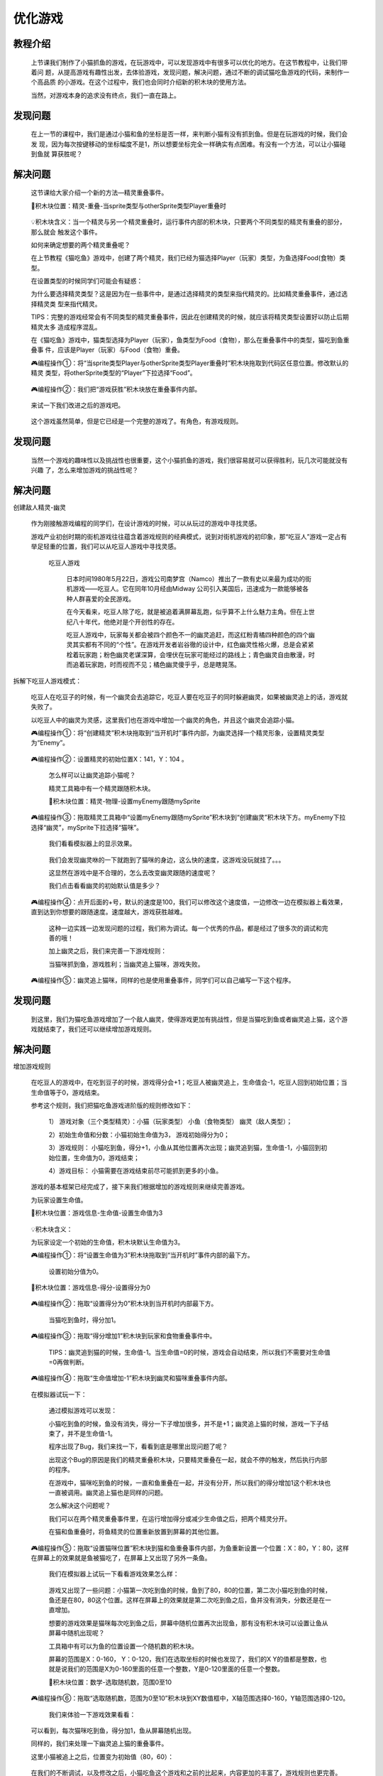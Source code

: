 优化游戏
===============

教程介绍
---------

    上节课我们制作了小猫抓鱼的游戏，在玩游戏中，可以发现游戏中有很多可以优化的地方。在这节教程中，让我们带着问
    题，从提高游戏有趣性出发，去体验游戏，发现问题，解决问题，通过不断的调试猫吃鱼游戏的代码，来制作一个高品质
    的小游戏。在这个过程中，我们也会同时介绍新的积木块的使用方法。

    当然，对游戏本身的追求没有终点，我们一直在路上。
    
发现问题
---------

    在上一节的课程中，我们是通过小猫和鱼的坐标是否一样，来判断小猫有没有抓到鱼。但是在玩游戏的时候，我们会发
    现，因为每次按键移动的坐标幅度不是1，所以想要坐标完全一样确实有点困难。有没有一个方法，可以让小猫碰到鱼就
    算获胜呢？

解决问题
---------

    这节课给大家介绍一个新的方法—精灵重叠事件。

    📌积木块位置：精灵-重叠-当sprite类型与otherSprite类型Player重叠时

        .. image:: images/optimize1.webp
            :width: 400

    💡积木块含义：当一个精灵与另一个精灵重叠时，运行事件内部的积木块，只要两个不同类型的精灵有重叠的部分，那么就会
    触发这个事件。

    如何来确定想要的两个精灵重叠呢？

    在上节教程《猫吃鱼》游戏中，创建了两个精灵，我们已经为猫选择Player（玩家）类型，为鱼选择Food(食物）类型。

    在设置类型的时候同学们可能会有疑惑：

    为什么要选择精灵类型？这是因为在一些事件中，是通过选择精灵的类型来指代精灵的。比如精灵重叠事件，通过选择精灵类
    型来指代精灵。

    TIPS：完整的游戏经常会有不同类型的精灵重叠事件，因此在创建精灵的时候，就应该将精灵类型设置好以防止后期精灵太多
    造成程序混乱。

    在《猫吃鱼》游戏中，猫类型选择为Player（玩家），鱼类型为Food（食物），那么在重叠事件中的类型，猫吃到鱼重叠事
    件，应该是Player（玩家）与Food（食物）重叠。

    🎮编程操作①：将“当sprite类型Player与otherSprite类型Player重叠时”积木块拖取到代码区任意位置。修改默认的精灵
    类型，将otherSprite类型的“Player”下拉选择“Food”。

        .. image:: images/optimize2.webp
            :width: 400

    🎮编程操作②：我们把“游戏获胜”积木块放在重叠事件内部。

        .. image:: images/optimize3.webp
            :width: 400

    来试一下我们改进之后的游戏吧。

        .. image:: images/optimize4.gif
            :width: 200

    这个游戏虽然简单，但是它已经是一个完整的游戏了。有角色，有游戏规则。

发现问题
---------------------

    当然一个游戏的趣味性以及挑战性也很重要，这个小猫抓鱼的游戏，我们很容易就可以获得胜利，玩几次可能就没有兴趣
    了，怎么来增加游戏的挑战性呢？

解决问题
---------

创建敌人精灵-幽灵

    作为刚接触游戏编程的同学们，在设计游戏的时候，可以从玩过的游戏中寻找灵感。

    游戏产业初创时期的街机游戏往往蕴含着游戏规则的经典模式，说到对街机游戏的初印象，那“吃豆人”游戏一定占有举足轻重的位置，我们可以从吃豆人游戏中寻找灵感。

        .. image:: images/optimize5.gif
            :width: 300

     吃豆人游戏

      日本时间1980年5月22日，游戏公司南梦宫（Namco）推出了一款有史以来最为成功的街机游戏——吃豆人。它在同年10月经由Midway 公司引入美国后，迅速成为一款能够被各种人群喜爱的全民游戏。

      在今天看来，吃豆人除了吃，就是被追着满屏幕乱跑，似乎算不上什么魅力主角。但在上世纪八十年代，他绝对是个开创性的存在。

      吃豆人游戏中，玩家每关都会被四个颜色不一的幽灵追赶，而这红粉青橘四种颜色的四个幽灵其实都有不同的“个性”。在游戏开发者岩谷徹的设计中，红色幽灵性格火爆，总是会紧紧栓着玩家跑；粉色幽灵老谋深算，会埋伏在玩家可能经过的路线上；青色幽灵自由散漫，时而追着玩家跑，时而视而不见；橘色幽灵傻乎乎，总是瞎晃荡。

        .. image:: images/optimize6.gif
            :width: 200

拆解下吃豆人游戏模式：

    吃豆人在吃豆子的时候，有一个幽灵会去追踪它，吃豆人要在吃豆子的同时躲避幽灵，如果被幽灵追上的话，游戏就失败了。

    以吃豆人中的幽灵为灵感，这里我们也在游戏中增加一个幽灵的角色，并且这个幽灵会追踪小猫。

    🎮编程操作①：将“创建精灵”积木块拖取到“当开机时”事件内部，为幽灵选择一个精灵形象，设置精灵类型为“Enemy”。

        .. image:: images/optimize7.png
            :width: 400

    🎮编程操作②：设置精灵的初始位置X：141，Y：104 。

        .. image:: images/optimize8.webp
            :width: 400

        .. image:: images/optimize9.webp
            :width: 300

     怎么样可以让幽灵追踪小猫呢？

     精灵工具箱中有一个精灵跟随积木块。

     📌积木块位置：精灵-物理-设置myEnemy跟随mySprite

        .. image:: images/optimize10.webp
            :width: 400

    🎮编程操作③：拖取精灵工具箱中“设置myEnemy跟随mySprite”积木块到“创建幽灵”积木块下方。myEnemy下拉选择“幽灵”，mySprite下拉选择“猫咪”。

        .. image:: images/optimize11.webp
            :width: 400

     我们看看模拟器上的显示效果。

        .. image:: images/optimize12.gif
            :width: 300

     我们会发现幽灵咻的一下就跑到了猫咪的身边，这么快的速度，这游戏没玩就挂了。。。
 
     这显然在游戏中是不合理的，怎么去改变幽灵跟随的速度呢？

     我们点击看看幽灵的初始默认值是多少？

    🎮编程操作④：点开后面的+号，默认的速度是100，我们可以修改这个速度值，一边修改一边在模拟器上看效果，直到达到你想要的跟随速度。速度越大，游戏获胜越难。

     这种一边实践一边发现问题的过程，我们称为调试。每一个优秀的作品，都是经过了很多次的调试和完善的哦！

     加上幽灵之后，我们来完善一下游戏规则：

     当猫咪抓到鱼，游戏胜利；当幽灵追上猫咪，游戏失败。

    🎮编程操作⑤：幽灵追上猫咪，同样的也是使用重叠事件，同学们可以自己编写一下这个程序。

发现问题
-----------

    到这里，我们为猫吃鱼游戏增加了一个敌人幽灵，使得游戏更加有挑战性，但是当猫吃到鱼或者幽灵追上猫，这个游戏就结束了，我们还可以继续增加游戏规则。

解决问题
---------

增加游戏规则

    在吃豆人的游戏中，在吃到豆子的时候，游戏得分会+1；吃豆人被幽灵追上，生命值会-1，吃豆人回到初始位置；当生命值等于0，游戏结束。

    参考这个规则，我们把猫吃鱼游戏进阶版的规则修改如下：

     1） 游戏对象（三个类型精灵）：小猫（玩家类型） 小鱼（食物类型） 幽灵（敌人类型）；

     2）初始生命值和分数：小猫初始生命值为3， 游戏初始得分为0；

     3）游戏规则： 小猫吃到鱼，得分+1，小鱼从其他位置再次出现；幽灵追到猫，生命值-1，小猫回到初始位置，生命值为0，游戏结束；

     4）游戏目标： 小猫需要在游戏结束前尽可能抓到更多的小鱼。

    游戏的基本框架已经完成了，接下来我们根据增加的游戏规则来继续完善游戏。

    为玩家设置生命值。

    📌积木块位置：游戏信息-生命值-设置生命值为3

        .. image:: images/optimize13.webp
            :width: 400

    💡积木块含义：

    为玩家设定一个初始的生命值，积木块默认生命值为3。

    🎮编程操作①：将“设置生命值为3”积木块拖取到“当开机时”事件内部的最下方。

        .. image:: images/optimize14.webp
            :width: 400

        .. image:: images/optimize15.webp
            :width: 300

     设置初始分值为0。

    📌积木块位置：游戏信息-得分-设置得分为0

        .. image:: images/optimize16.webp
            :width: 400

    🎮编程操作②：拖取“设置得分为0”积木块到当开机时内部最下方。

        .. image:: images/optimize17.webp
            :width: 400

     当猫吃到鱼时，得分加1。

    🎮编程操作③：拖取“得分增加1”积木块到玩家和食物重叠事件中。

        .. image:: images/optimize18.webp
            :width: 500

     TIPS：幽灵追到猫的时候，生命值-1。当生命值=0的时候，游戏会自动结束，所以我们不需要对生命值=0再做判断。

    🎮编程操作④：拖取“生命值增加-1”积木块到幽灵和猫咪重叠事件内部。

        .. image:: images/optimize19.webp
            :width: 500

    在模拟器试玩一下：

        .. image:: images/optimize20.gif
            :width: 300

     通过模拟游戏可以发现：

     小猫吃到鱼的时候，鱼没有消失，得分一下子增加很多，并不是+1；幽灵追上猫的时候，游戏一下子结束了，并不是生命值-1。

     程序出现了Bug，我们来找一下，看看到底是哪里出现问题了呢？

     出现这个Bug的原因是我们的精灵重叠积木块，只要精灵重叠在一起，就会不停的触发，然后执行内部的程序。

     在游戏中，猫咪吃到鱼的时候，一直和鱼重叠在一起，并没有分开，所以我们的得分增加1这个积木块也一直被调用。幽灵追上猫也是同样的问题。

     怎么解决这个问题呢？

     我们可以在两个精灵重叠事件里，在运行增加得分或减少生命值之后，把两个精灵分开。

     在猫和鱼重叠时，将鱼精灵的位置重新放置到屏幕的其他位置。

    🎮编程操作⑤：拖取“设置猫咪位置”积木块到猫和鱼重叠事件内部，为鱼重新设置一个位置：X：80，Y：80，这样在屏幕上的效果就是鱼被猫吃了，在屏幕上又出现了另外一条鱼。

        .. image:: images/optimize21.webp
            :width: 500

     我们在模拟器上试玩一下看看游戏效果怎么样：

        .. image:: images/optimize22.gif
            :width: 300

     游戏又出现了一些问题：小猫第一次吃到鱼的时候，鱼到了80，80的位置，第二次小猫吃到鱼的时候，鱼还是在80，80这个位置。这样在屏幕上的效果就是第二次吃到鱼之后，鱼并没有消失，分数还是在一直增加。

     想要的游戏效果是猫咪每次吃到鱼之后，屏幕中随机位置再次出现鱼，那有没有积木块可以设置让鱼从屏幕中随机出现呢？

     工具箱中有可以为鱼的位置设置一个随机数的积木块。

     屏幕的范围是X：0-160， Y：0-120，我们在选取坐标的时候也发现了，我们的X Y的值都是整数，也就是说我们的范围是X为0-160里面的任意一个整数，Y是0-120里面的任意一个整数。

     📌积木块位置：数学-选取随机数，范围0至10

        .. image:: images/optimize23.webp
            :width: 500

    🎮编程操作⑥：拖取“选取随机数，范围为0至10”积木块到XY数值框中，X轴范围选择0-160，Y轴范围选择0-120。

        .. image:: images/optimize24.webp
            :width: 600

     我们来体验一下游戏效果看看：

        .. image:: images/optimize25.gif
            :width: 300

    可以看到，每次猫咪吃到鱼，得分加1，鱼从屏幕随机出现。

    同样的，我们来处理一下幽灵追上猫的重叠事件。

    这里小猫被追上之后，位置变为初始值（80，60）：

        .. image:: images/optimize26.webp
            :width: 600

    在我们的不断调试，以及修改之后，小猫吃鱼这个游戏和之前的比起来，内容更加的丰富了，游戏规则也更完善。

        .. image:: images/optimize27.png
            :width: 400

    不过，在小猫吃到鱼之后，设置精灵位置积木块这里还有一个小小的bug。当然，这个bug并不影响我们目前的游戏，但是如果我们的游戏更加复杂，可能就会有所影响。这个bug你能找到吗？

    下次讲到变量的时候，我们一起来找bug吧！

课后作业
---------

    发挥想象力，改变里面的规则，做一个自己的小猫吃鱼，期待你们的表现！


















